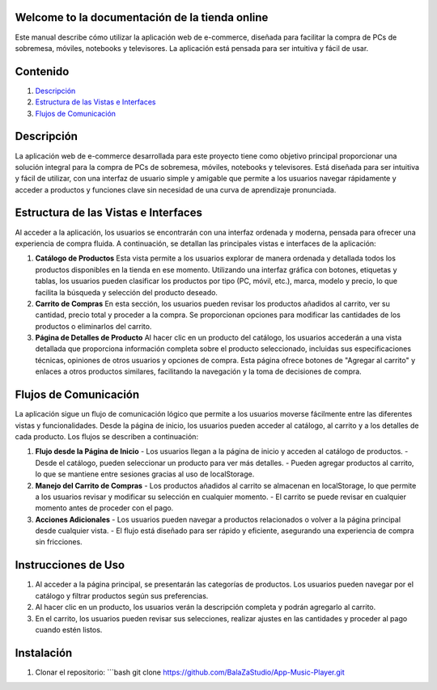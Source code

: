 .. App Music Player documentation master file

Welcome to la documentación de la tienda online
================================================

Este manual describe cómo utilizar la aplicación web de e-commerce, diseñada para facilitar la compra de PCs de sobremesa, móviles, notebooks y televisores. La aplicación está pensada para ser intuitiva y fácil de usar.

Contenido
=========

1. `Descripción <#descripcion>`_
2. `Estructura de las Vistas e Interfaces <#estructura-vistas-interfaces>`_
3. `Flujos de Comunicación <#flujos-comunicacion>`_

Descripción
===========

La aplicación web de e-commerce desarrollada para este proyecto tiene como objetivo principal proporcionar una solución integral para la compra de PCs de sobremesa, móviles, notebooks y televisores. Está diseñada para ser intuitiva y fácil de utilizar, con una interfaz de usuario simple y amigable que permite a los usuarios navegar rápidamente y acceder a productos y funciones clave sin necesidad de una curva de aprendizaje pronunciada.

Estructura de las Vistas e Interfaces
=====================================

Al acceder a la aplicación, los usuarios se encontrarán con una interfaz ordenada y moderna, pensada para ofrecer una experiencia de compra fluida. A continuación, se detallan las principales vistas e interfaces de la aplicación:

1. **Catálogo de Productos**
   Esta vista permite a los usuarios explorar de manera ordenada y detallada todos los productos disponibles en la tienda en ese momento. Utilizando una interfaz gráfica con botones, etiquetas y tablas, los usuarios pueden clasificar los productos por tipo (PC, móvil, etc.), marca, modelo y precio, lo que facilita la búsqueda y selección del producto deseado.

2. **Carrito de Compras**
   En esta sección, los usuarios pueden revisar los productos añadidos al carrito, ver su cantidad, precio total y proceder a la compra. Se proporcionan opciones para modificar las cantidades de los productos o eliminarlos del carrito.

3. **Página de Detalles de Producto**
   Al hacer clic en un producto del catálogo, los usuarios accederán a una vista detallada que proporciona información completa sobre el producto seleccionado, incluidas sus especificaciones técnicas, opiniones de otros usuarios y opciones de compra. Esta página ofrece botones de "Agregar al carrito" y enlaces a otros productos similares, facilitando la navegación y la toma de decisiones de compra.

Flujos de Comunicación
======================

La aplicación sigue un flujo de comunicación lógico que permite a los usuarios moverse fácilmente entre las diferentes vistas y funcionalidades. Desde la página de inicio, los usuarios pueden acceder al catálogo, al carrito y a los detalles de cada producto. Los flujos se describen a continuación:

1. **Flujo desde la Página de Inicio**
   - Los usuarios llegan a la página de inicio y acceden al catálogo de productos.
   - Desde el catálogo, pueden seleccionar un producto para ver más detalles.
   - Pueden agregar productos al carrito, lo que se mantiene entre sesiones gracias al uso de localStorage.

2. **Manejo del Carrito de Compras**
   - Los productos añadidos al carrito se almacenan en localStorage, lo que permite a los usuarios revisar y modificar su selección en cualquier momento.
   - El carrito se puede revisar en cualquier momento antes de proceder con el pago.

3. **Acciones Adicionales**
   - Los usuarios pueden navegar a productos relacionados o volver a la página principal desde cualquier vista.
   - El flujo está diseñado para ser rápido y eficiente, asegurando una experiencia de compra sin fricciones.

Instrucciones de Uso
====================

1. Al acceder a la página principal, se presentarán las categorías de productos. Los usuarios pueden navegar por el catálogo y filtrar productos según sus preferencias.
2. Al hacer clic en un producto, los usuarios verán la descripción completa y podrán agregarlo al carrito.
3. En el carrito, los usuarios pueden revisar sus selecciones, realizar ajustes en las cantidades y proceder al pago cuando estén listos.

Instalación
============

1. Clonar el repositorio:
   ```bash
   git clone https://github.com/BalaZaStudio/App-Music-Player.git
